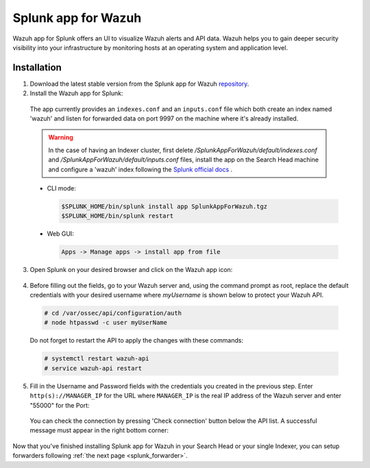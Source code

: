 .. Copyright (C) 2018 Wazuh, Inc.

.. _splunk_wazuh:

Splunk app for Wazuh
====================

.. thumbnail:: ../../images/splunk-app/general.png
  :title: Splunk app overview general tab
  :align: center
  :width: 85%

Wazuh app for Splunk offers an UI to visualize Wazuh alerts and API data. Wazuh helps you to gain deeper security visibility into your infrastructure by monitoring hosts at an operating system and application level.

Installation
------------

1. Download the latest stable version from the Splunk app for Wazuh `repository <https://github.com/wazuh/wazuh-splunk/releases/>`_.

2. Install the Wazuh app for Splunk:

  The app currently provides an ``indexes.conf`` and an ``inputs.conf`` file which both create an index named 'wazuh' and listen for forwarded data on port 9997 on the machine where it's already installed. 

  .. warning::

    In the case of having an Indexer cluster, first delete `/SplunkAppForWazuh/default/indexes.conf` and `/SplunkAppForWazuh/default/inputs.conf` files, install the app on the Search Head machine and configure a 'wazuh' index following the `Splunk official docs <http://docs.splunk.com/Documentation/Splunk/7.1.0/Indexer/useforwarders>`_ .

  - CLI mode:

    .. code-block:: console

      $SPLUNK_HOME/bin/splunk install app SplunkAppForWazuh.tgz
      $SPLUNK_HOME/bin/splunk restart

  - Web GUI:

    .. code-block:: console

      Apps -> Manage apps -> install app from file

3. Open Splunk on your desired browser and click on the Wazuh app icon:

  .. image:: ../../images/splunk-app/appconf-0.png
    :align: center

4. Before filling out the fields, go to your Wazuh server and, using the command prompt as root, replace the default credentials with your desired username where `myUsername` is shown below to protect your Wazuh API.

  .. code-block:: console

    # cd /var/ossec/api/configuration/auth
    # node htpasswd -c user myUserName

  Do not forget to restart the API to apply the changes with these commands:

  .. code-block:: console

    # systemctl restart wazuh-api
    # service wazuh-api restart

5. Fill in the Username and Password fields with the credentials you created in the previous step.  Enter ``http(s)://MANAGER_IP`` for the URL where ``MANAGER_IP`` is the real IP address of the Wazuh server and enter "55000" for the Port:

  .. thumbnail:: ../../images/splunk-app/appconf-1.png
    :align: center
    :title: IP Configuration
    :width: 100%


  You can check the connection by pressing 'Check connection' button below the API list. A successful message must appear in the right bottom corner:

  .. thumbnail:: ../../images/splunk-app/appconf-2.png
    :align: center
    :title: Checking API connection
    :width: 100%


Now that you've finished installing Splunk app for Wazuh in your Search Head or your single Indexer, you can setup forwarders following :ref:`the next page <splunk_forwarder>`.